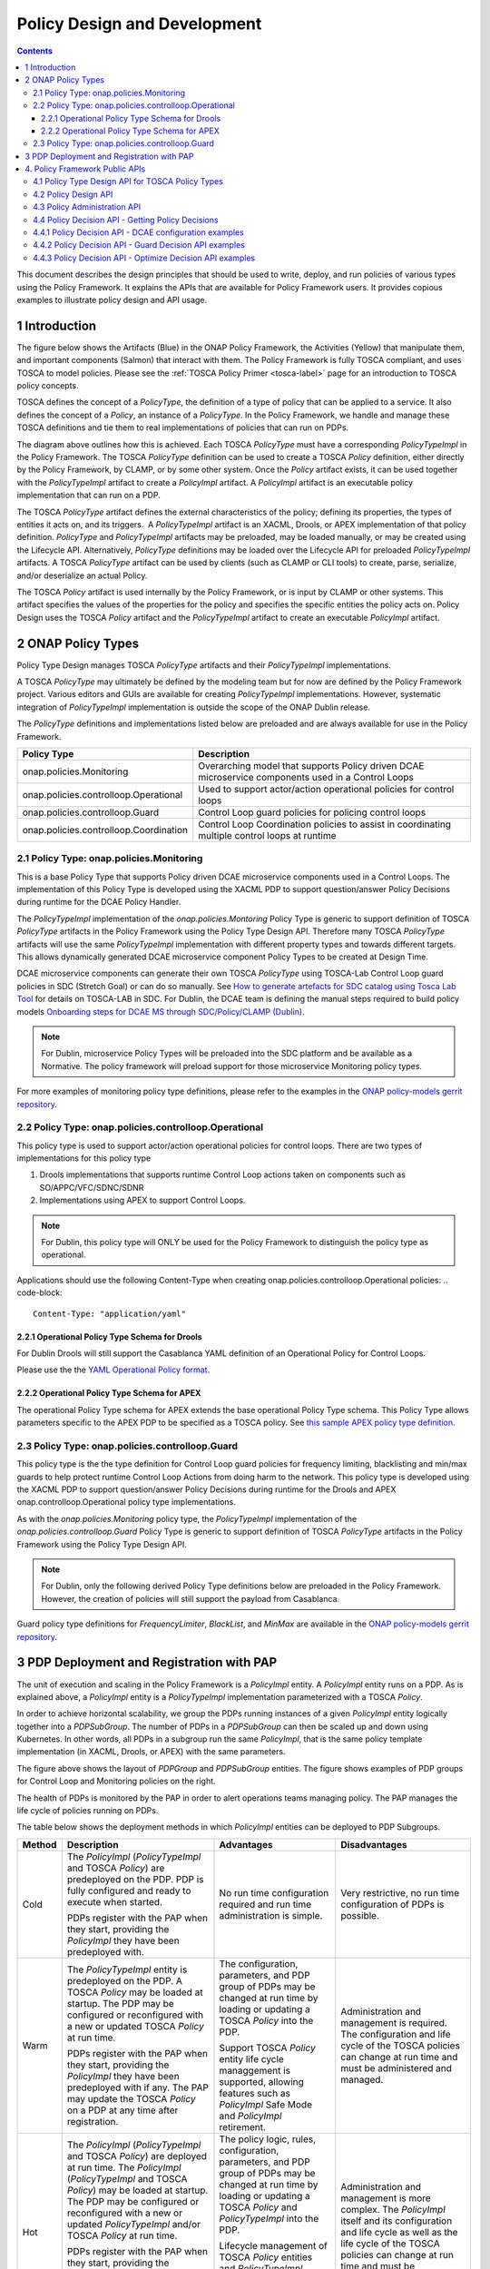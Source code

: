 .. This work is licensed under a
.. Creative Commons Attribution 4.0 International License.
.. http://creativecommons.org/licenses/by/4.0

.. _design-label:

Policy Design and Development
#############################

.. contents::
    :depth: 3

This document describes the design principles that should be used to write, deploy, and run policies of various types
using the Policy Framework. It explains the APIs that are available for Policy Framework users. It provides copious
examples to illustrate policy design and API usage.

1 Introduction
==============

The figure below shows the Artifacts (Blue) in the ONAP Policy Framework, the Activities (Yellow) that manipulate them,
and important components (Salmon) that interact with them. The Policy Framework is fully TOSCA compliant, and uses
TOSCA to model policies. Please see the :ref:`TOSCA Policy Primer <tosca-label>` page for an introduction to TOSCA
policy concepts.

.. image:: images/APIsInPolicyFramework.svg

TOSCA defines the concept of a *PolicyType*, the definition of a type of policy that can be applied to a service. It
also defines the concept of a *Policy*, an instance of a *PolicyType*. In the Policy Framework, we handle and manage
these TOSCA definitions and tie them to real implementations of policies that can run on PDPs.

The diagram above outlines how this is achieved. Each TOSCA *PolicyType* must have a corresponding *PolicyTypeImpl* in
the Policy Framework. The TOSCA *PolicyType* definition can be used to create a TOSCA *Policy* definition, either
directly by the Policy Framework, by CLAMP, or by some other system. Once the *Policy* artifact exists, it can be used
together with the *PolicyTypeImpl* artifact to create a *PolicyImpl* artifact. A *PolicyImpl* artifact is an executable
policy implementation that can run on a PDP.

The TOSCA *PolicyType* artifact defines the external characteristics of the policy; defining its properties, the types
of entities it acts on, and its triggers.  A *PolicyTypeImpl* artifact is an XACML, Drools, or APEX implementation of
that policy definition. *PolicyType* and *PolicyTypeImpl* artifacts may be preloaded, may be loaded manually, or may be
created using the Lifecycle API. Alternatively, *PolicyType* definitions may be loaded over the Lifecycle API for
preloaded *PolicyTypeImpl* artifacts. A TOSCA *PolicyType* artifact can be used by clients (such as CLAMP or CLI tools)
to create, parse, serialize, and/or deserialize an actual Policy.

The TOSCA *Policy* artifact is used internally by the Policy Framework, or is input by CLAMP or other systems. This
artifact specifies the values of the properties for the policy and specifies the specific entities the policy acts on.
Policy Design uses the TOSCA *Policy* artifact and the *PolicyTypeImpl* artifact to create an executable *PolicyImpl*
artifact. 

2 ONAP Policy Types
===================

Policy Type Design manages TOSCA *PolicyType* artifacts and their *PolicyTypeImpl* implementations.

A TOSCA *PolicyType* may ultimately be defined by the modeling team but for now are defined by the Policy Framework
project. Various editors and GUIs are available for creating *PolicyTypeImpl* implementations. However, systematic
integration of *PolicyTypeImpl* implementation is outside the scope of the ONAP Dublin release.

The *PolicyType* definitions and implementations listed below are preloaded and are always available for use in the
Policy Framework.

====================================== ===============================================================================
**Policy Type**                        **Description**
====================================== ===============================================================================
onap.policies.Monitoring               Overarching model that supports Policy driven DCAE microservice components used
                                       in a Control Loops
onap.policies.controlloop.Operational  Used to support actor/action operational policies for control loops
onap.policies.controlloop.Guard        Control Loop guard policies for policing control loops
onap.policies.controlloop.Coordination Control Loop Coordination policies to assist in coordinating multiple control
                                       loops at runtime
====================================== ===============================================================================

2.1 Policy Type: onap.policies.Monitoring
-----------------------------------------

This is a base Policy Type that supports Policy driven DCAE microservice components used in a Control Loops. The
implementation of this Policy Type is developed using the XACML PDP to support question/answer Policy Decisions during
runtime for the DCAE Policy Handler.

.. code-block:: yaml
  :caption: Base Policy Type definition for onap.policies.Monitoring
  :linenos:

  tosca_definitions_version: tosca_simple_yaml_1_0_0
  topology_template:
    policy_types:
      - onap.policies.Monitoring:
          derived_from: tosca.policies.Root
          version: 1.0.0
          description: a base policy type for all policies that govern monitoring provision

The *PolicyTypeImpl* implementation of the *onap.policies.Montoring* Policy Type is generic to support definition of
TOSCA *PolicyType* artifacts in the Policy Framework using the Policy Type Design API. Therefore many TOSCA *PolicyType*
artifacts will use the same *PolicyTypeImpl* implementation with different property types and towards different targets.
This allows dynamically generated DCAE microservice component Policy Types to be created at Design Time.

DCAE microservice components can generate their own TOSCA *PolicyType* using TOSCA-Lab Control Loop guard policies in
SDC (Stretch Goal) or can do so manually. See `How to generate artefacts for SDC catalog using Tosca Lab Tool
<https://wiki.onap.org/display/DW/How+to+generate+artefacts+for+SDC+catalog+using+Tosca+Lab+Tool>`__
for details on TOSCA-LAB in SDC. For Dublin, the DCAE team is defining the manual steps required to build policy models
`Onboarding steps for DCAE MS through SDC/Policy/CLAMP (Dublin)
<https://wiki.onap.org/pages/viewpage.action?pageId=60883710>`__.

.. note::
  For Dublin, microservice Policy Types will be preloaded into the SDC platform and be available as a Normative. The
  policy framework will preload support for those microservice Monitoring policy types.

.. code-block:: yaml
  :caption: Example PolicyType *onap.policies.monitoring.MyDCAEComponent* derived from *onap.policies.Monitoring*
  :linenos:

  tosca_definitions_version: tosca_simple_yaml_1_0_0
  policy_types:
    - onap.policies.Monitoring:
        derived_from: tosca.policies.Root
        version: 1.0.0
        description: a base policy type for all policies that govern monitoring provision
    - onap.policies.monitoring.MyDCAEComponent:
        derived_from: onap.policies.Monitoring
        version: 1.0.0
        properties:
          mydcaecomponent_policy:
          type: map
          description: The Policy Body I need
          entry_schema:
          type: onap.datatypes.monitoring.mydatatype

  data_types:
    - onap.datatypes.monitoring.MyDataType:
      derived_from: tosca.datatypes.Root
      properties:
        my_property_1:
        type: string
        description: A description of this property
        constraints:
          - valid_values:
            - value example 1
            - value example 2

For more examples of monitoring policy type definitions, please refer to the examples in the `ONAP policy-models gerrit
repository <https://github.com/onap/policy-models/tree/master/models-examples/src/main/resources/policytypes>`__.

2.2 Policy Type: onap.policies.controlloop.Operational
------------------------------------------------------

This policy type is used to support actor/action operational policies for control loops. There are two types of
implementations for this policy type

1. Drools implementations that supports runtime Control Loop actions taken on components such as SO/APPC/VFC/SDNC/SDNR
2. Implementations using APEX to support Control Loops.

.. note::
  For Dublin, this policy type will ONLY be used for the Policy Framework to distinguish the policy type as operational.

.. code-block:: yaml
  :caption: Base Policy Type definition for onap.policies.controlloop.Operational
  :linenos:

  tosca_definitions_version: tosca_simple_yaml_1_0_0
  policy_types:
    - onap.policies.controlloop.Operational:
        derived_from: tosca.policies.Root
        version: 1.0.0
        description: Operational Policy for Control Loops

Applications should use the following Content-Type when creating onap.policies.controlloop.Operational policies:
.. code-block::

  Content-Type: "application/yaml"

2.2.1 Operational Policy Type Schema for Drools
~~~~~~~~~~~~~~~~~~~~~~~~~~~~~~~~~~~~~~~~~~~~~~~

For Dublin Drools will still support the Casablanca YAML definition of an Operational Policy for Control Loops.

Please use the the `YAML Operational Policy format
<https://github.com/onap/policy-models/blob/master/models-interactions/model-yaml/README-v2.0.0.md>`__.

2.2.2 Operational Policy Type Schema for APEX
~~~~~~~~~~~~~~~~~~~~~~~~~~~~~~~~~~~~~~~~~~~~~

The operational Policy Type schema for APEX extends the base operational Policy Type schema. This Policy Type allows
parameters specific to the APEX PDP to be specified as a TOSCA policy. See `this sample APEX policy type definition
<https://github.com/onap/integration-csit/blob/master/tests/policy/apex-pdp/data/onap.policies.controlloop.operational.Apex.json>`__.

2.3 Policy Type: onap.policies.controlloop.Guard
------------------------------------------------

This policy type is the the type definition for Control Loop guard policies for frequency limiting, blacklisting and
min/max guards to help protect runtime Control Loop Actions from doing harm to the network. This policy type is
developed using the XACML PDP to support question/answer Policy Decisions during runtime for the Drools and APEX
onap.controlloop.Operational policy type implementations.

.. code-block:: yaml
  :caption: Base Policy Type definition for onap.policies.controlloop.Guard
  :linenos:

  tosca_definitions_version: tosca_simple_yaml_1_0_0
  policy_types:
    - onap.policies.controlloop.Guard:
        derived_from: tosca.policies.Root
        version: 1.0.0
        description: Guard Policy for Control Loops Operational Policies

As with the *onap.policies.Monitoring* policy type, the *PolicyTypeImpl* implementation of the
*onap.policies.controlloop.Guard* Policy Type is generic to support definition of TOSCA *PolicyType* artifacts in the
Policy Framework using the Policy Type Design API.

.. note::
  For Dublin, only the following derived Policy Type definitions below are preloaded in the Policy Framework. However,
  the creation of policies will still support the payload from Casablanca.

Guard policy type definitions for *FrequencyLimiter*, *BlackList*, and  *MinMax* are available in the `ONAP
policy-models gerrit repository
<https://github.com/onap/policy-models/tree/master/models-examples/src/main/resources/policytypes>`__.

3 PDP Deployment and Registration with PAP
==========================================

The unit of execution and scaling in the Policy Framework is a *PolicyImpl* entity. A *PolicyImpl* entity runs on a PDP.
As is explained above, a *PolicyImpl* entity is a *PolicyTypeImpl* implementation parameterized with a TOSCA *Policy*.

.. image:: images/PolicyImplPDPSubGroup.svg

In order to achieve horizontal scalability, we group the PDPs running instances of a given *PolicyImpl* entity logically
together into a *PDPSubGroup*. The number of PDPs in a *PDPSubGroup* can then be scaled up and down using Kubernetes. In
other words, all PDPs in a subgroup run the same *PolicyImpl*, that is the same policy template implementation (in
XACML, Drools, or APEX) with the same parameters.

The figure above shows the layout of *PDPGroup* and *PDPSubGroup* entities. The figure shows examples of PDP groups for
Control Loop and Monitoring policies on the right.

The health of PDPs is monitored by the PAP in order to alert operations teams managing policy. The PAP manages the life
cycle of policies running on PDPs.

The table below shows the deployment methods in which *PolicyImpl* entities can be deployed to PDP Subgroups.

========== =========================================== ============================== ==================================
**Method** **Description**                             **Advantages**                 **Disadvantages**
========== =========================================== ============================== ==================================
Cold       The *PolicyImpl* (*PolicyTypeImpl* and      No run time configuration      Very restrictive, no run time
           TOSCA *Policy*) are predeployed on the PDP. required and run time          configuration of PDPs is possible.
           PDP is fully configured and ready to        administration is simple.
           execute when started.

           PDPs register with the PAP when they
           start, providing the *PolicyImpl* they
           have been predeployed with.

Warm       The *PolicyTypeImpl* entity is predeployed  The configuration, parameters, Administration and management is
           on the PDP. A TOSCA *Policy* may be loaded  and PDP group of PDPs may be   required. The configuration and
           at startup. The PDP may be configured or    changed at run time by loading life cycle of the TOSCA policies
           reconfigured with a new or updated TOSCA    or updating a TOSCA *Policy*   can change at run time and must be
           *Policy* at run time.                       into the PDP.                  administered and managed.

           PDPs register with the PAP when they start, Support TOSCA *Policy* entity
           providing the *PolicyImpl* they have been   life cycle managgement is
           predeployed with if any. The PAP may update supported, allowing features
           the TOSCA *Policy* on a PDP at any time     such as *PolicyImpl* Safe Mode
           after registration.                         and *PolicyImpl* retirement.

Hot        The *PolicyImpl* (*PolicyTypeImpl* and      The policy logic, rules,       Administration and management is
           TOSCA *Policy*) are deployed at run time.   configuration, parameters, and more complex. The *PolicyImpl*
           The *PolicyImpl* (*PolicyTypeImpl* and      PDP group of PDPs may be       itself and its configuration and
           TOSCA *Policy*) may be loaded at startup.   changed at run time by loading life cycle as well as the life
           The PDP may be configured or reconfigured   or updating a TOSCA *Policy*   cycle of the TOSCA policies can
           with a new or updated *PolicyTypeImpl*      and *PolicyTypeImpl* into the  change at run time and must be
           and/or TOSCA *Policy* at run time.          PDP.                           administered and managed.

           PDPs register with the PAP when they        Lifecycle management of TOSCA
           start, providing the *PolicyImpl* they have *Policy* entities and
           been predeployed with if any. The PAP may   *PolicyTypeImpl* entites is
           update the TOSCA *Policy* and               supported, allowing features
           *PolicyTypeImpl* on a PDP at any time after such as *PolicyImpl* Safe Mode
           registration                                and *PolicyImpl* retirement.
========== =========================================== ============================== ==================================

4. Policy Framework Public APIs
===============================

The Policy Framework provides the public APIs outline in the subsections below. For a full description of the APIs, see
their individual documentation linked in each subsection.

4.1 Policy Type Design API for TOSCA Policy Types
-------------------------------------------------

The full documentation for this API is available on the :ref:`Policy Life Cycle API <api-label>` page.

The purpose of this API is to support CRUD of TOSCA *PolicyType* entities. This API is provided by the
*PolicyDevelopment* component of the Policy Framework, see the :ref:`The ONAP Policy Framework Architecture
<architecture-label>` page.

The API allows applications to create, update, delete, and query *PolicyType* entities so that they become available for
use in ONAP by applications such as CLAMP. Some Policy Type entities are preloaded in the Policy Framework. The TOSCA
fields below are valid on API calls:

============ ======= ======== ========== ===============================================================================
**Field**    **GET** **POST** **DELETE** **Comment**
============ ======= ======== ========== ===============================================================================
(name)       M       M        M          The definition of the reference to the Policy Type, GET allows ranges to be
                                         specified
version      O       M        C          GET allows ranges to be specified, must be specified if more than one version
                                         of the Policy Type exists
description  R       O        N/A        Desciption of the Policy Type
derived_from R       C        N/A        Must be specified when a Policy Type is derived from another Policy Type such
                                         as in the case of derived Monitoring Policy Types
metadata     R       O        N/A        Metadata for the Policy Type
properties   R       M        N/A        This field holds the specification of the specific Policy Type in ONAP
targets      R       O        N/A        A list of node types and/or group types to which the Policy Type can be applied
triggers     R       O        N/A        Specification of policy triggers, not currently supported in ONAP
============ ======= ======== ========== ===============================================================================

.. note::
  On this and subsequent tables, use the following legend:   M-Mandatory, O-Optional, R-Read-only, C-Conditional.
  Conditional means the field is mandatory when some other field is present.

.. note::
  Preloaded policy types may only be queried over this API, modification or deletion of preloaded policy type
  implementations is disabled.

.. note::
  Policy types that are in use (referenced by defined Policies) may not be deleted.

.. note::
  The group types of targets in TOSCA are groups of TOSCA nodes, not PDP groups; the *target* concept in TOSCA is
  equivalent to the Policy Enforcement Point (PEP) concept

4.2 Policy Design API
---------------------

The full documentation for this API is available on the :ref:`Policy Life Cycle API <api-label>` page.

The purpose of this API is to support CRUD of TOSCA *Policy* entities from TOSCA compliant *PolicyType* definitions.
TOSCA *Policy* entities become the parameters for *PolicyTypeImpl* entities, producing *PolicyImpl* entities that can
run on PDPs. This API is provided by the *PolicyDevelopment* component of the Policy Framework, see the :ref:`The ONAP
Policy Framework Architecture <architecture-label>` page.

This API allows applications (such as CLAMP and Integration) to create, update, delete, and query *Policy* entities. The
TOSCA fields below are valid on API calls:

=========== ======= ======== ========== ================================================================================
**Field**   **GET** **POST** **DELETE** **Comment**
=========== ======= ======== ========== ================================================================================
(name)      M       M        M          The definition of the reference to the Policy, GET allows ranges to be specified
type        O       M        O          The Policy Type of the policy, see section 3.1
description R       O        O
metadata    R       O        N/A
properties  R       M        N/A        This field holds the specification of the specific Policy in ONAP
targets     R       O        N/A        A list of nodes and/or groups to which the Policy can be applied
=========== ======= ======== ========== ================================================================================

.. note::
  Policies that are deployed (used on deployed *PolicyImpl* entities) may not be deleted

.. note::
  This API is NOT used by DCAE for a decision on what policy the DCAE PolicyHandler should retrieve and enforce

.. note::
  The groups of targets in TOSCA are groups of TOSCA nodes, not PDP groups; the *target* concept in TOSCA is equivalent
  to the Policy Enforcement Point (PEP) concept

4.3 Policy Administration API
-----------------------------

The full documentation for this API is available on the :ref:`Policy Administration Point (PAP) <pap-label>` page.

The purpose of this API is to support CRUD of PDP groups and subgroups and to support the deployment and life cycles of
*PolicyImpl* entities (TOSCA *Policy* and *PolicyTypeImpl* entities) on PDP sub groups and PDPs. This API is provided by
the *PolicyAdministration* component (PAP) of the Policy Framework, see the :ref:`The ONAP Policy Framework Architecture
<architecture-label>` page.

PDP groups and subgroups may be prefedined in the system. Predefined groups and subgroups can be modified or deleted
over this API. The policies running on predefined groups or subgroups as well as the desired instance counts and
properties can also be modified.

A PDP may be preconfigured with its PDP group, PDP subgroup, and policies. The PDP sends this information to the PAP
when it starts. If the PDP group, subgroup, or any policy is unknown to the PAP, the PAP locks the PDP in state PASSIVE.

The state of PDP groups is managed by the API. PDP groups can be in states PASSIVE, TEST, SAFE, or ACTIVE. For a full
description of PDP group states, the :ref:`The ONAP Policy Framework Architecture <architecture-label>` page.

The API supports retrieval of statistics for PDP groups, PDP subgroups, and individual PDPs. It also allows a PDP group
health check to be ordered on PDP groups and on individual PDPs.

The fields below are valid on API calls:

============================ ======= ======== ========== ===============================================================
**Field**                    **GET** **POST** **DELETE** **Comment**
============================ ======= ======== ========== ===============================================================
name                         M       M        M          The name of the PDP group
version                      O       M        C          The version of the PDP group
state                        R       N/A      N/A        The administrative state of the PDP group: PASSIVE, SAFE, TEST,
                                                         or ACTIVE
description                  R       O        N/A        The PDP group description
properties                   R       O        N/A        Specific properties for a PDP group
pdp_subgroups                R       M        N/A        A list of PDP subgroups for a PDP group
->pdp_type                   R       M        N/A        The PDP type of this PDP subgroup, currently xacml, drools, or
                                                         apex
->supported_policy_types     R       N/A      N/A        A list of the policy types supported by the PDPs in this PDP
                                                         subgroup.  A trailing “.*” can be used to specify multiple
                                                         policy types; for example, “onap.policies.monitoring.*”
                                                         would match any policy type beginning with
                                                         “onap.policies.monitoring.”
->policies                   R       M        N/A        The list of policies running on the PDPs in this PDP subgroup
->->(name)                   R       M        N/A        The name of a TOSCA policy running in this PDP subgroup
->->policy_type              R       N/A      N/A        The TOSCA policy type of the policy
->->policy_type_version      R       N/A      N/A        The version of the TOSCA policy type of the policy
->->policy_type_impl         R       C        N/A        The policy type implementation (XACML, Drools Rules, or APEX
                                                         Model) that implements the policy
->instance_count             R       N/A      N/A        The number of PDP instances running in a PDP subgroup
->min_instance_count         O       N/A      N/A        The minumum number of PDP instances to run in a PDP subgroup
->properties                 O       N/A      N/A        Deployment configuration or other properties for the PDP
                                                         subgroup
->deployment_info            R       N/A      N/A        Information on the deployment for a PDP subgroup
->instances                  R       N/A      N/A        A list of PDP instances running in a PDP subgroup
->->instance                 R       N/A      N/A        The instance ID of a PDP running in a Kuberenetes Pod
->->state                    R       N/A      N/A        The administrative state of the PDP: PASSIVE, SAFE, TEST, or
                                                         ACTIVE
->->healthy                  R       N/A      N/A        The result of the latest health check on the PDP:
                                                         HEALTHY/NOT_HEALTHY/TEST_IN_PROGRESS
->->message                  O       N/A      N/A        A status message for the PDP if any
->->deployment_instance_info R       N/A      N/A        Information on the node running the PDP
============================ ======= ======== ========== ===============================================================

Note: In the Dublin release, the *policy_type_impl* of all policy types in a PDP subgroup must be the same.

4.4 Policy Decision API - Getting Policy Decisions
--------------------------------------------------

Policy decisions are required by ONAP components to support the policy-driven ONAP architecture. Policy Decisions are
implemented using the XACML PDP. The calling application must provide attributes in order for the XACML PDP to return a
correct decision.

Decision API queries are implemented with a POST operation with a JSON body that specifies the filter for the policies
to be returned.

*https:{url}:{port}/decision/v1/ POST*

The table below describes the fields in the JSON payload for the decision API Call.

============= ======= ======== ==========================================================================
**Field**     **R/O** **Type** **Description**
============= ======= ======== ==========================================================================
ONAPName      R       String   Name of the ONAP Project that is making the request.
ONAPComponent O       String   Name of the ONAP Project component that is making the request.
ONAPInstance  O       String   Optional instance identification for that ONAP component.
action        R       String   The action that the ONAP component is performing on a resource.
                               "configure" → DCAE uS onap.Monitoring policy Decisions to configure uS
                               "naming"
                               "placement"
                               "guard"
============= ======= ======== ==========================================================================

These sub metadata structures are used to scope the resource the ONAP component is performing an action upon. At least
one must be specified in order for Policy to return a decision. Multiple structures may be utilized to help define a
precise scope for a decision. 

4.4.1 Policy Decision API - DCAE configuration examples
-------------------------------------------------------

These resource fields are examples on how DCAE implements its "configure" application to make Decision API calls.

================= ======= ======== ==================================================================
**Field**         **R/O** **Type** **Description**
================= ======= ======== ==================================================================
policy-type-name  O       String   The policy type name. This may be a regular expression.
policy-id         O       String   The policy id. This may be a regular expression or an exact value.
================= ======= ======== ==================================================================

This example below shows the JSON body of a query with a single policy ID.

.. code-block:: yaml
  :caption: Decision API Call - Single Policy ID query
  :linenos:

  {
    "ONAPName": "DCAE",
    "ONAPComponent": "PolicyHandler",
    "ONAPInstance": "622431a4-9dea-4eae-b443-3b2164639c64",
    "action": "configure",
    "resource": {
      "policy-id": "onap.scaleout.tca"
    }
  }

.. code-block:: yaml
  :caption: Decision Response - Single Policy ID query
  :linenos:

  {
    "policies": {
      "onap.scaleout.tca": {
        "type": "onap.policies.monitoring.cdap.tca.hi.lo.app",
        "version": "1.0.0",
        "metadata": {
          "policy-id": "onap.scaleout.tca",
          "policy-version": 1
        },
        "properties": {
          "tca_policy": {
            "domain": "measurementsForVfScaling",
            "metricsPerEventName": [{
              "eventName": "vLoadBalancer",
              "controlLoopSchemaType": "VNF",
              "policyScope": "type=configuration",
              "policyName": "onap.scaleout.tca",
              "policyVersion": "v0.0.1",
              "thresholds": [{
                  "closedLoopControlName": "ControlLoop-vDNS-6f37f56d-a87d-4b85-b6a9-cc953cf779b3",
                  "closedLoopEventStatus": "ONSET",
                  "version": "1.0.2",
                  "fieldPath": "$.event.measurementsForVfScalingFields.vNicPerformanceArray[*]
                  .receivedBroadcastPacketsAccumulated",
                  "thresholdValue": 500,
                  "direction": "LESS_OR_EQUAL",
                  "severity": "MAJOR"
                },
                {
                  "closedLoopControlName": "ControlLoop-vDNS-6f37f56d-a87d-4b85-b6a9-cc953cf779b3",
                  "closedLoopEventStatus": "ONSET",
                  "version": "1.0.2",
                  "fieldPath": "$.event.measurementsForVfScalingFields.vNicPerformanceArray[*]
                  .receivedBroadcastPacketsAccumulated",
                  "thresholdValue": 5000,
                  "direction": "GREATER_OR_EQUAL",
                  "severity": "CRITICAL"
              }]
            }]
          }
        }
      }
    }
  }

This example below shows the JSON body of a query with multiple policy IDs.

.. code-block:: yaml
  :caption: Decision API Call - Multiple Policy IDs query
  :linenos:

  {
    "ONAPName": "DCAE",
    "ONAPComponent": "PolicyHandler",
    "ONAPInstance": "622431a4-9dea-4eae-b443-3b2164639c64",
    "action": "configure",
    "resource": {
      "policy-id": [
        "onap.scaleout.tca",
        "onap.restart.tca"
      ]
    }
  }

.. code-block:: yaml
  :caption: Decision Response - Multiple Policy IDs query
  :linenos:

  {
    "policies": {
      "onap.scaleout.tca": {
        "type": "onap.policies.monitoring.cdap.tca.hi.lo.app",
        "version": "1.0.0",
        "metadata": {
          "policy-id": "onap.scaleout.tca"
        },
        "properties": {
          "tca_policy": {
            "domain": "measurementsForVfScaling",
            "metricsPerEventName": [
              {
                "eventName": "vLoadBalancer",
                "controlLoopSchemaType": "VNF",
                "policyScope": "type=configuration",
                "policyName": "onap.scaleout.tca",
                "policyVersion": "v0.0.1",
                "thresholds": [
                  {
                    "closedLoopControlName": "ControlLoop-vDNS-6f37f56d-a87d-4b85-b6a9-cc953cf779b3",
                    "closedLoopEventStatus": "ONSET",
                    "version": "1.0.2",
                    "fieldPath": "$.event.measurementsForVfScalingFields.vNicPerformanceArray[*]
                    .receivedBroadcastPacketsAccumulated",
                    "thresholdValue": 500,
                    "direction": "LESS_OR_EQUAL",
                    "severity": "MAJOR"
                  },
                  {
                    "closedLoopControlName": "ControlLoop-vDNS-6f37f56d-a87d-4b85-b6a9-cc953cf779b3",
                    "closedLoopEventStatus": "ONSET",
                    "version": "1.0.2",
                    "fieldPath": "$.event.measurementsForVfScalingFields.vNicPerformanceArray[*]
                    .receivedBroadcastPacketsAccumulated",
                    "thresholdValue": 5000,
                    "direction": "GREATER_OR_EQUAL",
                    "severity": "CRITICAL"
                  }
                ]
              }
            ]
          }
        }
      },
      "onap.restart.tca": {
        "type": "onap.policies.monitoring.cdap.tca.hi.lo.app",
        "version": "1.0.0",
        "metadata": {
          "policy-id": "onap.restart.tca",
          "policy-version": 1
        },
        "properties": {
          "tca_policy": {
            "domain": "measurementsForVfScaling",
            "metricsPerEventName": [
              {
                "eventName": "Measurement_vGMUX",
                "controlLoopSchemaType": "VNF",
                "policyScope": "DCAE",
                "policyName": "DCAE.Config_tca-hi-lo",
                "policyVersion": "v0.0.1",
                "thresholds": [
                  {
                    "closedLoopControlName": "ControlLoop-vCPE-48f0c2c3-a172-4192-9ae3-052274181b6e",
                    "version": "1.0.2",
                    "fieldPath": "$.event.measurementsForVfScalingFields.additionalMeasurements[*]
                    .arrayOfFields[0].value",
                    "thresholdValue": 0,
                    "direction": "EQUAL",
                    "severity": "MAJOR",
                    "closedLoopEventStatus": "ABATED"
                  },
                  {
                    "closedLoopControlName": "ControlLoop-vCPE-48f0c2c3-a172-4192-9ae3-052274181b6e",
                    "version": "1.0.2",
                    "fieldPath": "$.event.measurementsForVfScalingFields.additionalMeasurements[*]
                    .arrayOfFields[0].value",
                    "thresholdValue": 0,
                    "direction": "GREATER",
                    "severity": "CRITICAL",
                    "closedLoopEventStatus": "ONSET"
                  }
                ]
              }
            ]
          }
        }
      }
    }
  }

This example below shows the JSON body of a query to return all the deployed policies for a specific policy type.

.. code-block:: yaml
  :caption: Decision API Call - Policies for Policy Type query
  :linenos:

  {
    "ONAPName": "DCAE",
    "ONAPComponent": "PolicyHandler",
    "ONAPInstance": "622431a4-9dea-4eae-b443-3b2164639c64",
    "action": "configure",
    "resource": {
      "policy-type": "onap.policies.monitoring.cdap.tca.hi.lo.app"
    }
  }

.. code-block:: yaml
  :caption: Decision Response - Policies for Policy Type query
  :linenos:

  {
    "policies": {
      "onap.scaleout.tca": {
        "type": "onap.policies.monitoring.cdap.tca.hi.lo.app",
        "version": "1.0.0",
        "metadata": {
          "policy-id": "onap.scaleout.tca",
          "policy-version": 1,
        },
        "properties": {
          "tca_policy": {
            "domain": "measurementsForVfScaling",
            "metricsPerEventName": [
              {
                "eventName": "vLoadBalancer",
                "controlLoopSchemaType": "VNF",
                "policyScope": "type=configuration",
                "policyName": "onap.scaleout.tca",
                "policyVersion": "v0.0.1",
                "thresholds": [
                  {
                    "closedLoopControlName": "ControlLoop-vDNS-6f37f56d-a87d-4b85-b6a9-cc953cf779b3",
                    "closedLoopEventStatus": "ONSET",
                    "version": "1.0.2",
                    "fieldPath": "$.event.measurementsForVfScalingFields.vNicPerformanceArray[*]
                    .receivedBroadcastPacketsAccumulated",
                    "thresholdValue": 500,
                    "direction": "LESS_OR_EQUAL",
                    "severity": "MAJOR"
                  },
                  {
                    "closedLoopControlName": "ControlLoop-vDNS-6f37f56d-a87d-4b85-b6a9-cc953cf779b3",
                    "closedLoopEventStatus": "ONSET",
                    "version": "1.0.2",
                    "fieldPath": "$.event.measurementsForVfScalingFields.vNicPerformanceArray[*]
                    .receivedBroadcastPacketsAccumulated",
                    "thresholdValue": 5000,
                    "direction": "GREATER_OR_EQUAL",
                    "severity": "CRITICAL"
                  }
                ]
              }
            ]
          }
        }
      },
      "onap.restart.tca": {
        "type": "onap.policies.monitoring.cdap.tca.hi.lo.app",
        "version": "1.0.0",
        "metadata": {
          "policy-id": "onap.restart.tca",
          "policy-version": 1
        },
        "properties": {
          "tca_policy": {
            "domain": "measurementsForVfScaling",
            "metricsPerEventName": [
              {
                "eventName": "Measurement_vGMUX",
                "controlLoopSchemaType": "VNF",
                "policyScope": "DCAE",
                "policyName": "DCAE.Config_tca-hi-lo",
                "policyVersion": "v0.0.1",
                "thresholds": [
                  {
                    "closedLoopControlName": "ControlLoop-vCPE-48f0c2c3-a172-4192-9ae3-052274181b6e",
                    "version": "1.0.2",
                    "fieldPath": "$.event.measurementsForVfScalingFields.additionalMeasurements[*].arrayOfFields[0]
                    .value",
                    "thresholdValue": 0,
                    "direction": "EQUAL",
                    "severity": "MAJOR",
                    "closedLoopEventStatus": "ABATED"
                  },
                  {
                    "closedLoopControlName": "ControlLoop-vCPE-48f0c2c3-a172-4192-9ae3-052274181b6e",
                    "version": "1.0.2",
                    "fieldPath": "$.event.measurementsForVfScalingFields.additionalMeasurements[*].arrayOfFields[0]
                    .value",
                    "thresholdValue": 0,
                    "direction": "GREATER",
                    "severity": "CRITICAL",
                    "closedLoopEventStatus": "ONSET"
                  }
                ]
              }
            ]
          }
        }
      },
      "onap.vfirewall.tca": {
        "type": "onap.policy.monitoring.cdap.tca.hi.lo.app",
        "version": "1.0.0",
        "metadata": {
          "policy-id": "onap.vfirewall.tca",
          "policy-version": 1
        },
        "properties": {
          "tca_policy": {
            "domain": "measurementsForVfScaling",
            "metricsPerEventName": [
              {
                "eventName": "vLoadBalancer",
                "controlLoopSchemaType": "VNF",
                "policyScope": "resource=vLoadBalancer;type=configuration",
                "policyName": "onap.vfirewall.tca",
                "policyVersion": "v0.0.1",
                "thresholds": [
                  {
                    "closedLoopControlName": "ControlLoop-vFirewall-d0a1dfc6-94f5-4fd4-a5b5-4630b438850a",
                    "closedLoopEventStatus": "ONSET",
                    "version": "1.0.2",
                    "fieldPath": "$.event.measurementsForVfScalingFields.vNicPerformanceArray[*]
                    .receivedBroadcastPacketsAccumulated",
                    "thresholdValue": 500,
                    "direction": "LESS_OR_EQUAL",
                    "severity": "MAJOR"
                  },
                  {
                    "closedLoopControlName": "ControlLoop-vFirewall-d0a1dfc6-94f5-4fd4-a5b5-4630b438850a",
                    "closedLoopEventStatus": "ONSET",
                    "version": "1.0.2",
                    "fieldPath": "$.event.measurementsForVfScalingFields.vNicPerformanceArray[*]
                    .receivedBroadcastPacketsAccumulated",
                    "thresholdValue": 5000,
                    "direction": "GREATER_OR_EQUAL",
                    "severity": "CRITICAL"
                  }
                ]
              }
            ]
          }
        }
      }
    }
  }

4.4.2 Policy Decision API - Guard Decision API examples
-------------------------------------------------------

These resource fields are examples on how Drools-PDP implements its "guard" application to make Decision API calls. This
structure is a transition from the legacy guard API calls. So each of these resources are contained under a "guard" object
in the "resource" object of the JSON structure.

================= ======= ======== ==================================================================
**Field**         **R/O** **Type** **Description**
================= ======= ======== ==================================================================
actor             O       String   The actor (eg APPC, SO) that is performing a recipe 
recipe            O       String   The recipe (eg Restart, Reboot) that the actor going to execute
clname            O       String   The unique ID for the Control Loop
target            O       String   The target VNF the actor is executing the recipe on
vfCount           O       String   Specific to SO "VF Module Create" - the current count of VNFs

================= ======= ======== ==================================================================

This example below shows the JSON body of a guard Decision API call.

.. code-block:: json
  :caption: Decision API Call - Guard
  :linenos:

  {
    "ONAPName": "Policy",
    "ONAPComponent": "drools-pdp",
    "ONAPInstance": "usecase-template",
    "requestId": "unique-request-id-1",
    "action": "guard",
    "resource": {
        "guard": {
            "actor": "SO",
            "recipe": "VF Module Create",
            "clname": "ControlLoop-vDNS-6f37f56d-a87d-4b85-b6a9-cc953cf779b3",
            "target": "vLoadBalancer-00",
            "vfCount": "1"
        }
    }
  }

.. code-block:: json
  :caption: Decision Response - Guard
  :linenos:

  {"status":"Permit"}

4.4.3 Policy Decision API - Optimize Decision API examples
----------------------------------------------------------

These resource fields are examples on how OOF project will make Decision API calls. NOTE: The OOF project
has not yet upgraded to the API. This work is scheduled for Frankfurt.

================= ======= ============== ==================================================================
**Field**         **R/O** **Type**       **Description**
================= ======= ============== ==================================================================
scope             O       List of String   Optional scope for the policy.
services          O       List of String   One or more services the policy applies to.
resources         O       List of String   The unique ID for the Control Loop
geography         O       List of String   The target VNF the actor is executing the recipe on

================= ======= ============== ==================================================================

This example below shows the JSON body of an Optimize Decision API call.

.. code-block:: json
  :caption: Decision API Call - Optimize vCPE service in US
  :linenos:

  {
    "ONAPName": "OOF",
    "ONAPComponent": "OOF-component",
    "ONAPInstance": "OOF-component-instance",
    "action": "optimize",
    "resource": {
        "scope": [],
        "services": ["vCPE"],
        "resources": [],
        "geography": ["US"]
    }
  }

.. code-block:: json
  :caption: Decision Response - 
  :linenos:

  {
    "policies:"  {
        ### Omitted for brevity
    }
  }

End of Document
